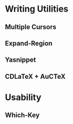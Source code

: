 
* Writing Utilities
** Multiple Cursors
** Expand-Region
** Yasnippet
** CDLaTeX + AuCTeX
* Usability
** Which-Key
